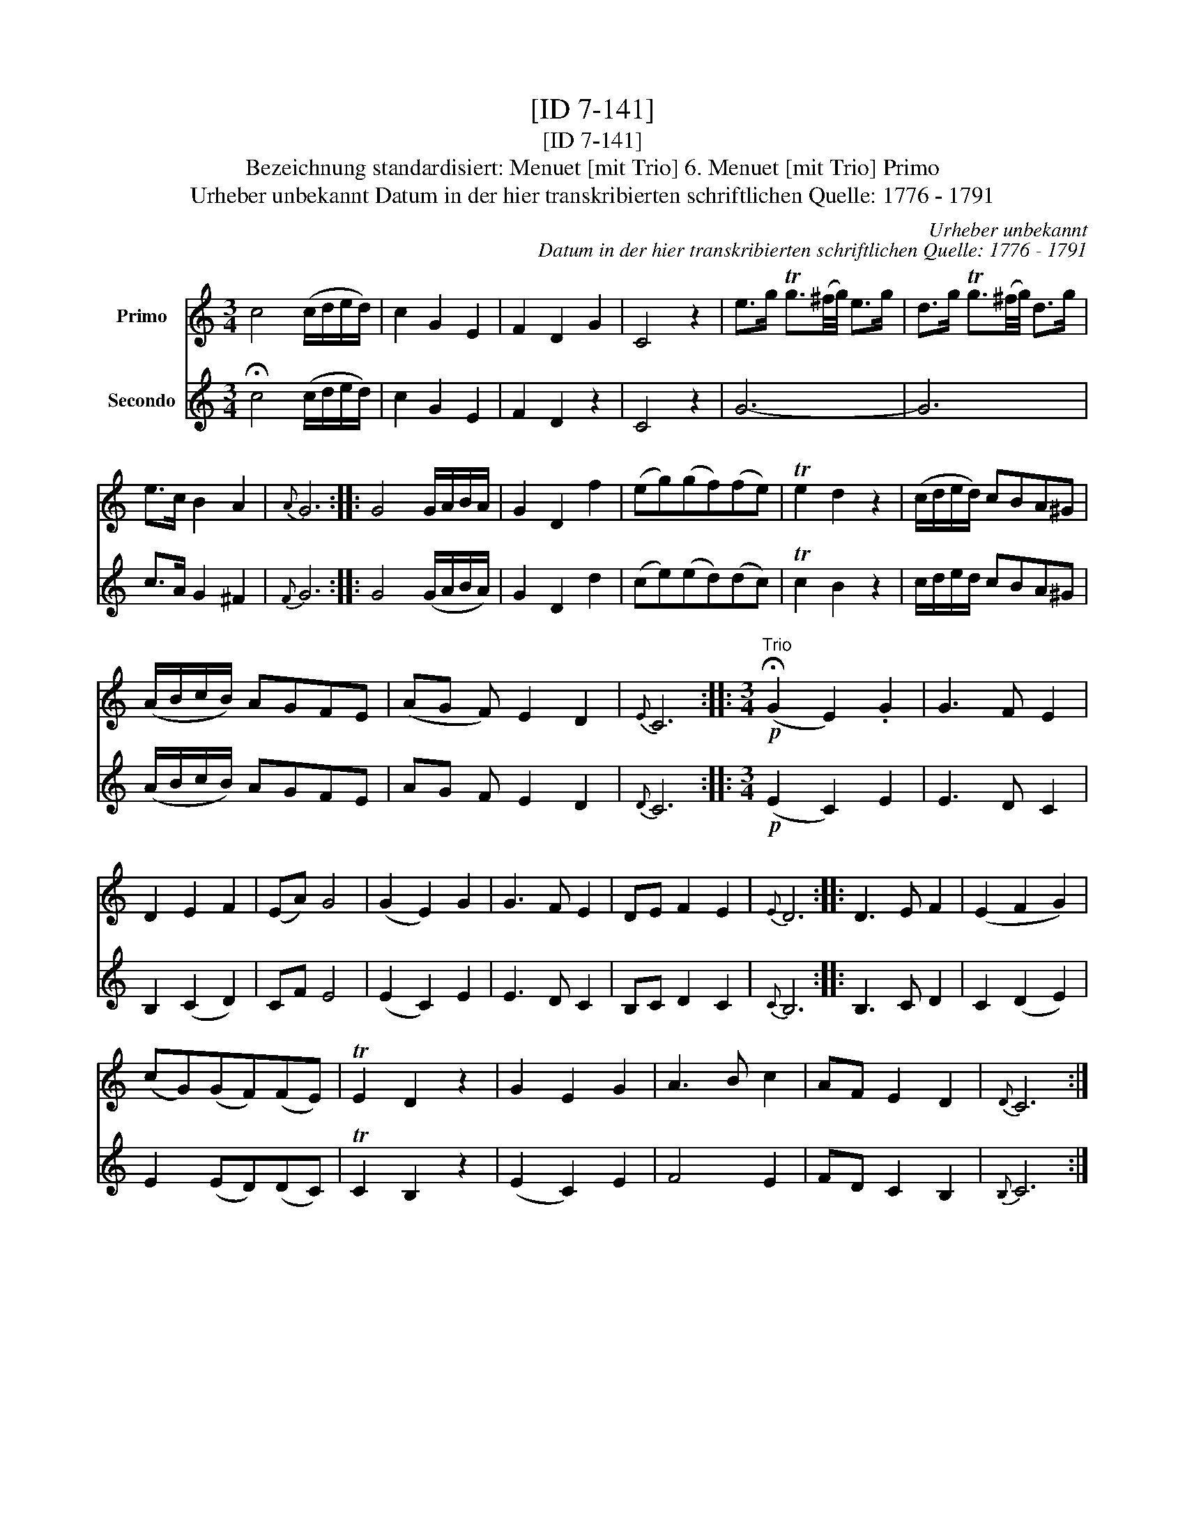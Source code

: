 X:1
T:[ID 7-141]
T:[ID 7-141]
T:Bezeichnung standardisiert: Menuet [mit Trio] 6. Menuet [mit Trio] Primo
T:Urheber unbekannt Datum in der hier transkribierten schriftlichen Quelle: 1776 - 1791
C:Urheber unbekannt
C:Datum in der hier transkribierten schriftlichen Quelle: 1776 - 1791
%%score 1 2
L:1/8
M:3/4
K:C
V:1 treble nm="Primo"
V:2 treble nm="Secondo"
V:1
 c4 (c/d/e/d/) | c2 G2 E2 | F2 D2 G2 | C4 z2 | e>g Tg3/2(^f/4g/4) e>g | d>g Tg3/2(^f/4g/4) d>g | %6
 e>c B2 A2 |{A} G6 :: G4 G/A/B/A/ | G2 D2 f2 | (eg)(gf)(fe) | Te2 d2 z2 | (c/d/e/d/) cBA^G | %13
 (A/B/c/B/) AGFE | (AG F) E2 D2 |{E} C6 ::[M:3/4]"^Trio"!p! (!fermata!G2 E2) .G2 | G3 F E2 | %18
 D2 E2 F2 | (EA) G4 | (G2 E2) G2 | G3 F E2 | DE F2 E2 |{E} D6 :: D3 E F2 | (E2 F2 G2) | %26
 (cG)(GF)(FE) | TE2 D2 z2 | G2 E2 G2 | A3 B c2 | AF E2 D2 |{D} C6 :| %32
V:2
 !fermata!c4 (c/d/e/d/) | c2 G2 E2 | F2 D2 z2 | C4 z2 | G6- | G6 | c>A G2 ^F2 |{F} G6 :: %8
 G4 (G/A/B/A/) | G2 D2 d2 | (ce)(ed)(dc) | Tc2 B2 z2 | c/d/e/d/ cBA^G | (A/B/c/B/) AGFE | %14
 AG F E2 D2 |{D} C6 ::[M:3/4]!p! (E2 C2) E2 | E3 D C2 | B,2 (C2 D2) | CF E4 | (E2 C2) E2 | %21
 E3 D C2 | B,C D2 C2 |{C} B,6 :: B,3 C D2 | C2 (D2 E2) | E2 (ED)(DC) | TC2 B,2 z2 | (E2 C2) E2 | %29
 F4 E2 | FD C2 B,2 |{B,} C6 :| %32

